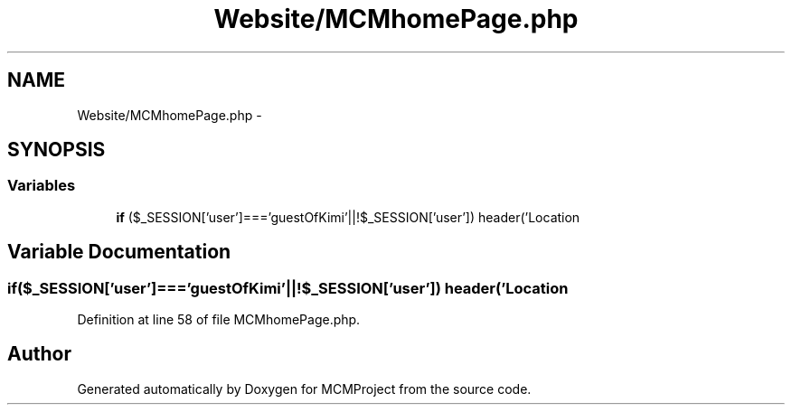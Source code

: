.TH "Website/MCMhomePage.php" 3 "Thu Feb 21 2013" "Version 01" "MCMProject" \" -*- nroff -*-
.ad l
.nh
.SH NAME
Website/MCMhomePage.php \- 
.SH SYNOPSIS
.br
.PP
.SS "Variables"

.in +1c
.ti -1c
.RI "\fBif\fP ($_SESSION['user']==='guestOfKimi'||!$_SESSION['user']) header('Location"
.br
.in -1c
.SH "Variable Documentation"
.PP 
.SS "if($_SESSION['user']==='guestOfKimi'||!$_SESSION['user']) header('Location"

.PP
Definition at line 58 of file MCMhomePage\&.php\&.
.SH "Author"
.PP 
Generated automatically by Doxygen for MCMProject from the source code\&.
